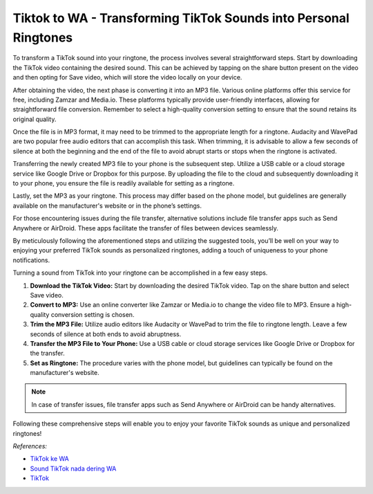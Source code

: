 ==============================================
Tiktok to WA - Transforming TikTok Sounds into Personal Ringtones
==============================================

To transform a TikTok sound into your ringtone, the process involves several straightforward steps. Start by downloading the TikTok video containing the desired sound. This can be achieved by tapping on the share button present on the video and then opting for Save video, which will store the video locally on your device.

After obtaining the video, the next phase is converting it into an MP3 file. Various online platforms offer this service for free, including Zamzar and Media.io. These platforms typically provide user-friendly interfaces, allowing for straightforward file conversion. Remember to select a high-quality conversion setting to ensure that the sound retains its original quality.

Once the file is in MP3 format, it may need to be trimmed to the appropriate length for a ringtone. Audacity and WavePad are two popular free audio editors that can accomplish this task. When trimming, it is advisable to allow a few seconds of silence at both the beginning and the end of the file to avoid abrupt starts or stops when the ringtone is activated.

Transferring the newly created MP3 file to your phone is the subsequent step. Utilize a USB cable or a cloud storage service like Google Drive or Dropbox for this purpose. By uploading the file to the cloud and subsequently downloading it to your phone, you ensure the file is readily available for setting as a ringtone.

Lastly, set the MP3 as your ringtone. This process may differ based on the phone model, but guidelines are generally available on the manufacturer's website or in the phone’s settings.

For those encountering issues during the file transfer, alternative solutions include file transfer apps such as Send Anywhere or AirDroid. These apps facilitate the transfer of files between devices seamlessly.

By meticulously following the aforementioned steps and utilizing the suggested tools, you’ll be well on your way to enjoying your preferred TikTok sounds as personalized ringtones, adding a touch of uniqueness to your phone notifications.

Turning a sound from TikTok into your ringtone can be accomplished in a few easy steps. 

1. **Download the TikTok Video:**
   Start by downloading the desired TikTok video. Tap on the share button and select Save video.

2. **Convert to MP3:**
   Use an online converter like Zamzar or Media.io to change the video file to MP3. Ensure a high-quality conversion setting is chosen.

3. **Trim the MP3 File:**
   Utilize audio editors like Audacity or WavePad to trim the file to ringtone length. Leave a few seconds of silence at both ends to avoid abruptness.

4. **Transfer the MP3 File to Your Phone:**
   Use a USB cable or cloud storage services like Google Drive or Dropbox for the transfer.

5. **Set as Ringtone:**
   The procedure varies with the phone model, but guidelines can typically be found on the manufacturer's website.

.. note::
   In case of transfer issues, file transfer apps such as Send Anywhere or AirDroid can be handy alternatives.

Following these comprehensive steps will enable you to enjoy your favorite TikTok sounds as unique and personalized ringtones!

*References:*

- `TikTok ke WA <https://karinov.co.id/download-sound-tiktok-ke-wa/>`_
- `Sound TikTok nada dering WA <https://navi.id/begini-cara-sound-tiktok-jadi-nada-dering-wa-biar-keren-dan-anti-mainstream/>`_
- `TikTok <https://tiktok.com>`_
